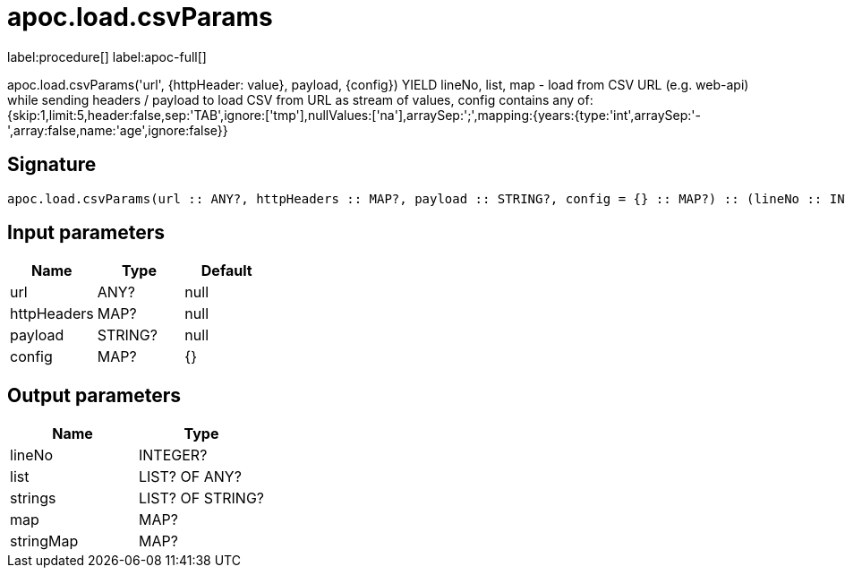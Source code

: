 ////
This file is generated by DocsTest, so don't change it!
////

= apoc.load.csvParams
:description: This section contains reference documentation for the apoc.load.csvParams procedure.

label:procedure[] label:apoc-full[]

[.emphasis]
apoc.load.csvParams('url', {httpHeader: value}, payload, \{config}) YIELD lineNo, list, map - load from CSV URL (e.g. web-api) while sending headers / payload to load CSV from URL as stream of values,
 config contains any of: {skip:1,limit:5,header:false,sep:'TAB',ignore:['tmp'],nullValues:['na'],arraySep:';',mapping:{years:{type:'int',arraySep:'-',array:false,name:'age',ignore:false}}

== Signature

[source]
----
apoc.load.csvParams(url :: ANY?, httpHeaders :: MAP?, payload :: STRING?, config = {} :: MAP?) :: (lineNo :: INTEGER?, list :: LIST? OF ANY?, strings :: LIST? OF STRING?, map :: MAP?, stringMap :: MAP?)
----

== Input parameters
[.procedures, opts=header]
|===
| Name | Type | Default 
|url|ANY?|null
|httpHeaders|MAP?|null
|payload|STRING?|null
|config|MAP?|{}
|===

== Output parameters
[.procedures, opts=header]
|===
| Name | Type 
|lineNo|INTEGER?
|list|LIST? OF ANY?
|strings|LIST? OF STRING?
|map|MAP?
|stringMap|MAP?
|===

